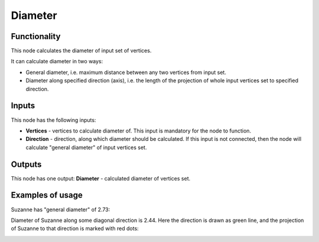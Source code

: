 Diameter
========

Functionality
-------------

This node calculates the diameter of input set of vertices.

It can calculate diameter in two ways:

* General diameter, i.e. maximum distance between any two vertices from input set.
* Diameter along specified direction (axis), i.e. the length of the projection
  of whole input vertices set to specified direction.

Inputs
------

This node has the following inputs:

* **Vertices** - vertices to calculate diameter of. This input is mandatory for the node to function.
* **Direction** - direction, along which diameter should be calculated. If this
  input is not connected, then the node will calculate "general diameter" of
  input vertices set.

Outputs
-------

This node has one output: **Diameter** - calculated diameter of vertices set.

Examples of usage
-----------------

Suzanne has "general diameter" of 2.73:

.. image:: https://user-images.githubusercontent.com/284644/58649984-03aad000-8327-11e9-90b8-0c39f328402a.png

Diameter of Suzanne along some diagonal direction is 2.44. Here the direction
is drawn as green line, and the projection of Suzanne to that direction is
marked with red dots:

.. image:: https://user-images.githubusercontent.com/284644/58649983-03aad000-8327-11e9-852a-a75d8eb4aad4.png

